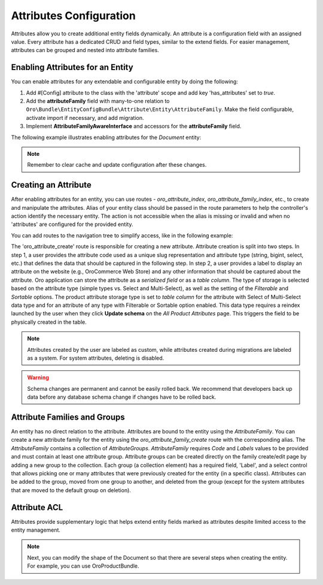 .. _dev-entities-attributes:

Attributes Configuration
========================

Attributes allow you to create additional entity fields dynamically. An attribute is a configuration field with an assigned value. Every attribute has a dedicated CRUD and field types, similar to the extend fields. For easier management, attributes can be grouped and nested into attribute families.

Enabling Attributes for an Entity
---------------------------------

You can enable attributes for any extendable and configurable entity by doing the following:

1. Add #[Config] attribute to the class with the 'attribute' scope and add key 'has_attributes' set to `true`.
2. Add the **attributeFamily** field with many-to-one relation to ``Oro\Bundle\EntityConfigBundle\Attribute\Entity\AttributeFamily``. Make the field configurable, activate import if necessary, and add migration.
3. Implement **AttributeFamilyAwareInterface** and accessors for the **attributeFamily** field.

The following example illustrates enabling attributes for the *Document* entity:

.. oro_integrity_check:: 6b893012dab1a48c041f7510af8212c65c920c35

   .. literalinclude:: /code_examples/commerce/demo/Entity/Document.php
       :caption: src/Acme/Bundle/DemoBundle/Entity/Document.php
       :language: php
       :lines: 17-19, 22, 27, 47-51, 60, 55, 60, 136-160


.. oro_integrity_check:: 680f39c18e400d938ffaa763f577707f80e427c0

   .. literalinclude:: /code_examples/commerce/demo/Migrations/Schema/v1_9/AddAttributeFamilyField.php
       :caption: src/Acme/Bundle/DemoBundle/Migrations/Schema/v1_9/AddAttributeFamilyField.php
       :language: php
       :lines: 3-30

.. note:: Remember to clear cache and update configuration after these changes.

Creating an Attribute
---------------------

After enabling attributes for an entity, you can use routes - *oro_attribute_index*, *oro_attribute_family_index*, etc., to create and manipulate the attributes. Alias of your entity class should be passed in the route parameters to help the controller's action identify the necessary entity. The action is not accessible when the alias is missing or invalid and when no 'attributes' are configured for the provided entity.

You can add routes to the navigation tree to simplify access, like in the following example:

.. oro_integrity_check:: a8cd11ff80b2ac52cc0316fcc3ab66c37a463fe3

   .. literalinclude:: /code_examples/commerce/demo/Resources/config/oro/navigation.yml
       :caption: src/Acme/Bundle/DemoBundle/Resources/config/oro/navigation.yml
       :language: yaml
       :lines: 73-86


The 'oro_attribute_create' route is responsible for creating a new attribute. Attribute creation is split into two steps. In step 1, a user provides the attribute code used as a unique slug representation and attribute type (string, bigint, select, etc.) that defines the data that should be captured in the following step. In step 2, a user provides a label to display an attribute on the website (e.g., OroCommerce Web Store) and any other information that should be captured about the attribute. Oro application can store the attribute as a *serialized field* or as a *table column*. The type of storage is selected based on the attribute type (simple types vs. Select and Multi-Select), as well as the setting of the *Filterable* and *Sortable* options. The product attribute storage type is set to *table column* for the attribute with Select of Multi-Select data type and for an attribute of any type with Filterable or Sortable option enabled. This data type requires a reindex launched by the user when they click **Update schema** on the *All Product Attributes* page. This triggers the field to be physically created in the table.

.. note:: Attributes created by the user are labeled as custom, while attributes created during migrations are labeled as a system. For system attributes, deleting is disabled.

.. warning:: Schema changes are permanent and cannot be easily rolled back. We recommend that developers back up data before any database schema change if changes have to be rolled back.

Attribute Families and Groups
-----------------------------

An entity has no direct relation to the attribute. Attributes are bound to the entity using the *AttributeFamily*. You can create a new attribute family for the entity using the *oro_attribute_family_create* route with the corresponding alias. The *AttributeFamily* contains a collection of *AttributeGroups*. *AttributeFamily* requires *Code* and *Labels* values to be provided and must contain at least one attribute group. Attribute groups can be created directly on the family create/edit page by adding a new group to the collection. Each group (a collection element) has a required field, 'Label', and a select control that allows picking one or many attributes that were previously created for the entity (in a specific class). Attributes can be added to the group, moved from one group to another, and deleted from the group (except for the system attributes that are moved to the default group on deletion).

Attribute ACL
-------------

Attributes provide supplementary logic that helps extend entity fields marked as attributes despite limited access to the entity management.

.. note:: Next, you can modify the shape of the Document so that there are several steps when creating the entity. For example, you can use OroProductBundle.
